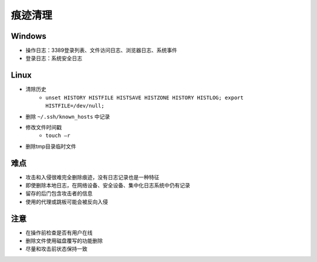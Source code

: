 痕迹清理
========================================

Windows
----------------------------------------
+ 操作日志：3389登录列表、文件访问日志、浏览器日志、系统事件
+ 登录日志：系统安全日志

Linux
----------------------------------------
+ 清除历史
    + ``unset HISTORY HISTFILE HISTSAVE HISTZONE HISTORY HISTLOG; export HISTFILE=/dev/null;``
+ 删除 ``~/.ssh/known_hosts`` 中记录
+ 修改文件时间戳
    + ``touch –r``
+ 删除tmp目录临时文件

难点
----------------------------------------
+ 攻击和入侵很难完全删除痕迹，没有日志记录也是一种特征
+ 即使删除本地日志，在网络设备、安全设备、集中化日志系统中仍有记录
+ 留存的后门包含攻击者的信息
+ 使用的代理或跳板可能会被反向入侵

注意
----------------------------------------
+ 在操作前检查是否有用户在线
+ 删除文件使用磁盘覆写的功能删除
+ 尽量和攻击前状态保持一致
